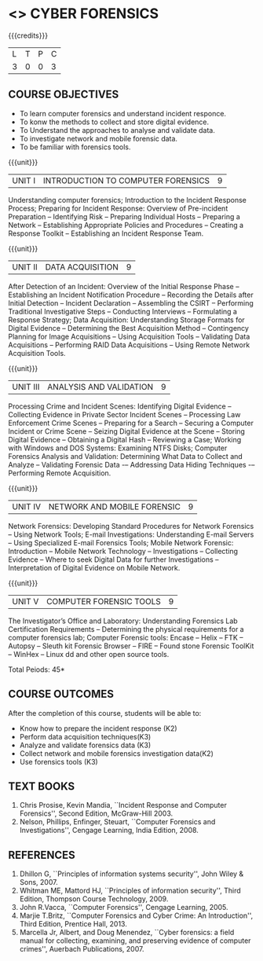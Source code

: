 * <<<PE202>>> CYBER FORENSICS
:properties:
:author: Dr. A. Chamundeswari and Dr. S. Saraswathi
:date: 
:end:

#+startup: showall

{{{credits}}}
| L | T | P | C |
| 3 | 0 | 0 | 3 |

** COURSE OBJECTIVES
- To learn computer forensics and understand incident responce.
- To konw the methods to collect and store digital evidence.  
- To Understand the approaches to analyse and validate data.
- To investigate network and mobile forensic data.
- To be familiar with forensics tools.  


{{{unit}}}
| UNIT I | 	INTRODUCTION TO COMPUTER FORENSICS | 9 |
Understanding computer forensics; Introduction to the Incident
Response Process; Preparing for Incident Response: Overview of
Pre-incident Preparation -- Identifying Risk -- Preparing Individual
Hosts -- Preparing a Network -- Establishing Appropriate Policies and
Procedures -- Creating a Response Toolkit -- Establishing an Incident
Response Team.

{{{unit}}}
|UNIT II | DATA ACQUISITION | 9 |
After Detection of an Incident: Overview of the Initial Response Phase
-- Establishing an Incident Notification Procedure -- Recording the
Details after Initial Detection -- Incident Declaration -- Assembling
the CSIRT -- Performing Traditional Investigative Steps -- Conducting
Interviews -- Formulating a Response Strategy; Data Acquisition:
Understanding Storage Formats for Digital Evidence -- Determining the
Best Acquisition Method -- Contingency Planning for Image Acquisitions
-- Using Acquisition Tools -- Validating Data Acquisitions --
Performing RAID Data Acquisitions -- Using Remote Network Acquisition
Tools.

{{{unit}}}
|UNIT III | ANALYSIS AND VALIDATION | 9 |
Processing Crime and Incident Scenes: Identifying Digital Evidence --
Collecting Evidence in Private Sector Incident Scenes -- Processing
Law Enforcement Crime Scenes -- Preparing for a Search -- Securing a
Computer Incident or Crime Scene -- Seizing Digital Evidence at the
Scene -- Storing Digital Evidence -- Obtaining a Digital Hash --
Reviewing a Case; Working with Windows and DOS Systems: Examining NTFS
Disks; Computer Forensics Analysis and Validation: Determining What
Data to Collect and Analyze -- Validating Forensic Data -– Addressing
Data Hiding Techniques -– Performing Remote Acquisition.

{{{unit}}}
|UNIT IV | NETWORK AND MOBILE FORENSIC | 9 |
Network Forensics: Developing Standard Procedures for Network
Forensics -- Using Network Tools; E-mail Investigations: Understanding
E-mail Servers -- Using Specialized E-mail Forensics Tools; Mobile
Network Forensic: Introduction -- Mobile Network Technology --
Investigations -- Collecting Evidence -- Where to seek Digital Data
for further Investigations -- Interpretation of Digital Evidence on
Mobile Network.

{{{unit}}}
|UNIT V | COMPUTER FORENSIC TOOLS| 9 |
The Investigator’s Office and Laboratory: Understanding Forensics Lab
Certification Requirements -- Determining the physical requirements
for a computer forensics lab; Computer Forensic tools: Encase -- Helix
-- FTK -- Autopsy -- Sleuth kit Forensic Browser -- FIRE -- Found
stone Forensic ToolKit -- WinHex -- Linux dd and other open source
tools.

\hfill *Total Peiods: 45*

** COURSE OUTCOMES
After the completion of this course, students will be able to: 
- Know how to prepare the incident response (K2)
- Perform data acquisition techniques(K3)
- Analyze and validate forensics data (K3)
- Collect network and mobile forensics investigation data(K2)
- Use forensics tools (K3)

** TEXT BOOKS 
1. Chris Prosise, Kevin Mandia, ``Incident Response and Computer
   Forensics'', Second Edition, McGraw-Hill 2003.
2. Nelson, Phillips, Enfinger, Steuart, ``Computer Forensics and
   Investigations'', Cengage Learning, India Edition, 2008.

** REFERENCES 
1. Dhillon G, ``Principles of information systems security'', John
   Wiley & Sons, 2007.
2. Whitman ME, Mattord HJ, ``Principles of information security'',
   Third Edition, Thompson Course Technology, 2009.
3. John R.Vacca, ``Computer Forensics'', Cengage Learning, 2005.
4. Marjie T.Britz, ``Computer Forensics and Cyber Crime: An
   Introduction'', Third Edition, Prentice Hall, 2013.
5. Marcella Jr, Albert, and Doug Menendez, ``Cyber forensics: a field
   manual for collecting, examining, and preserving evidence of
   computer crimes'', Auerbach Publications, 2007.
     

